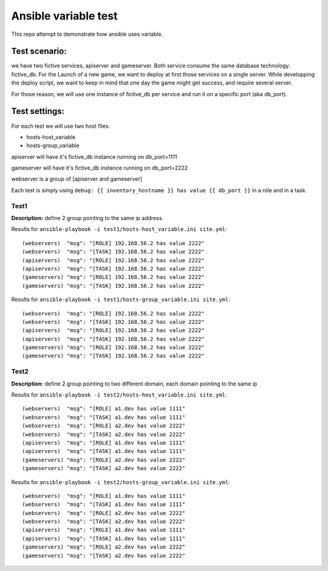 =====================
Ansible variable test
=====================

This repo attempt to demonstrate how ansible uses variable.


Test scenario:
~~~~~~~~~~~~~~

we have two fictive services, apiserver and gameserver.
Both service consume the same database technology: fictive_db.
For the Launch of a new game, we want to deploy at first those services on a single server.
While developping the deploy script, we want to keep in mind that one day the game might get success, and require several server.

For those reason, we will use one instance of fictive_db per service and run it on a specific port (aka db_port).


Test settings:
~~~~~~~~~~~~~~

For each test we will use two host files:

- hosts-host_variable
- hosts-group_variable

apiserver will have it's fictive_db instance running on db_port=1111

gameserver will have it's fictive_db instance running on db_port=2222

webserver is a group of [apiserver and gameserver]

Each test is simply using ``debug: {{ inventory_hostname }} has value {{ db_port }}`` in a role and in a task.


Test1
------

**Description:** define 2 group pointing to the same ip address.


Results for ``ansible-playbook -i test1/hosts-host_variable.ini site.yml``::

  (webservers)  "msg": "[ROLE] 192.168.56.2 has value 2222"
  (webservers)  "msg": "[TASK] 192.168.56.2 has value 2222"
  (apiservers)  "msg": "[ROLE] 192.168.56.2 has value 2222"
  (apiservers)  "msg": "[TASK] 192.168.56.2 has value 2222"
  (gameservers) "msg": "[ROLE] 192.168.56.2 has value 2222"
  (gameservers) "msg": "[TASK] 192.168.56.2 has value 2222"


Results for ``ansible-playbook -i test1/hosts-group_variable.ini site.yml``::

  (webservers)  "msg": "[ROLE] 192.168.56.2 has value 2222"
  (webservers)  "msg": "[TASK] 192.168.56.2 has value 2222"
  (apiservers)  "msg": "[ROLE] 192.168.56.2 has value 2222"
  (apiservers)  "msg": "[TASK] 192.168.56.2 has value 2222"
  (gameservers) "msg": "[ROLE] 192.168.56.2 has value 2222"
  (gameservers) "msg": "[TASK] 192.168.56.2 has value 2222"




Test2
------

**Description:** define 2 group pointing to two different domain, each domain pointing to the same ip

Results for ``ansible-playbook -i test2/hosts-host_variable.ini site.yml``::

  (webservers)  "msg": "[ROLE] a1.dev has value 1111"
  (webservers)  "msg": "[TASK] a1.dev has value 1111"
  (webservers)  "msg": "[ROLE] a2.dev has value 2222"
  (webservers)  "msg": "[TASK] a2.dev has value 2222"
  (apiservers)  "msg": "[ROLE] a1.dev has value 1111"
  (apiservers)  "msg": "[TASK] a1.dev has value 1111"
  (gameservers) "msg": "[ROLE] a2.dev has value 2222"
  (gameservers) "msg": "[TASK] a2.dev has value 2222"

Results for ``ansible-playbook -i test2/hosts-group_variable.ini site.yml``::

  (webservers)  "msg": "[ROLE] a1.dev has value 1111"
  (webservers)  "msg": "[TASK] a1.dev has value 1111"
  (webservers)  "msg": "[ROLE] a2.dev has value 2222"
  (webservers)  "msg": "[TASK] a2.dev has value 2222"
  (apiservers)  "msg": "[ROLE] a1.dev has value 1111"
  (apiservers)  "msg": "[TASK] a1.dev has value 1111"
  (gameservers) "msg": "[ROLE] a2.dev has value 2222"
  (gameservers) "msg": "[TASK] a2.dev has value 2222"

